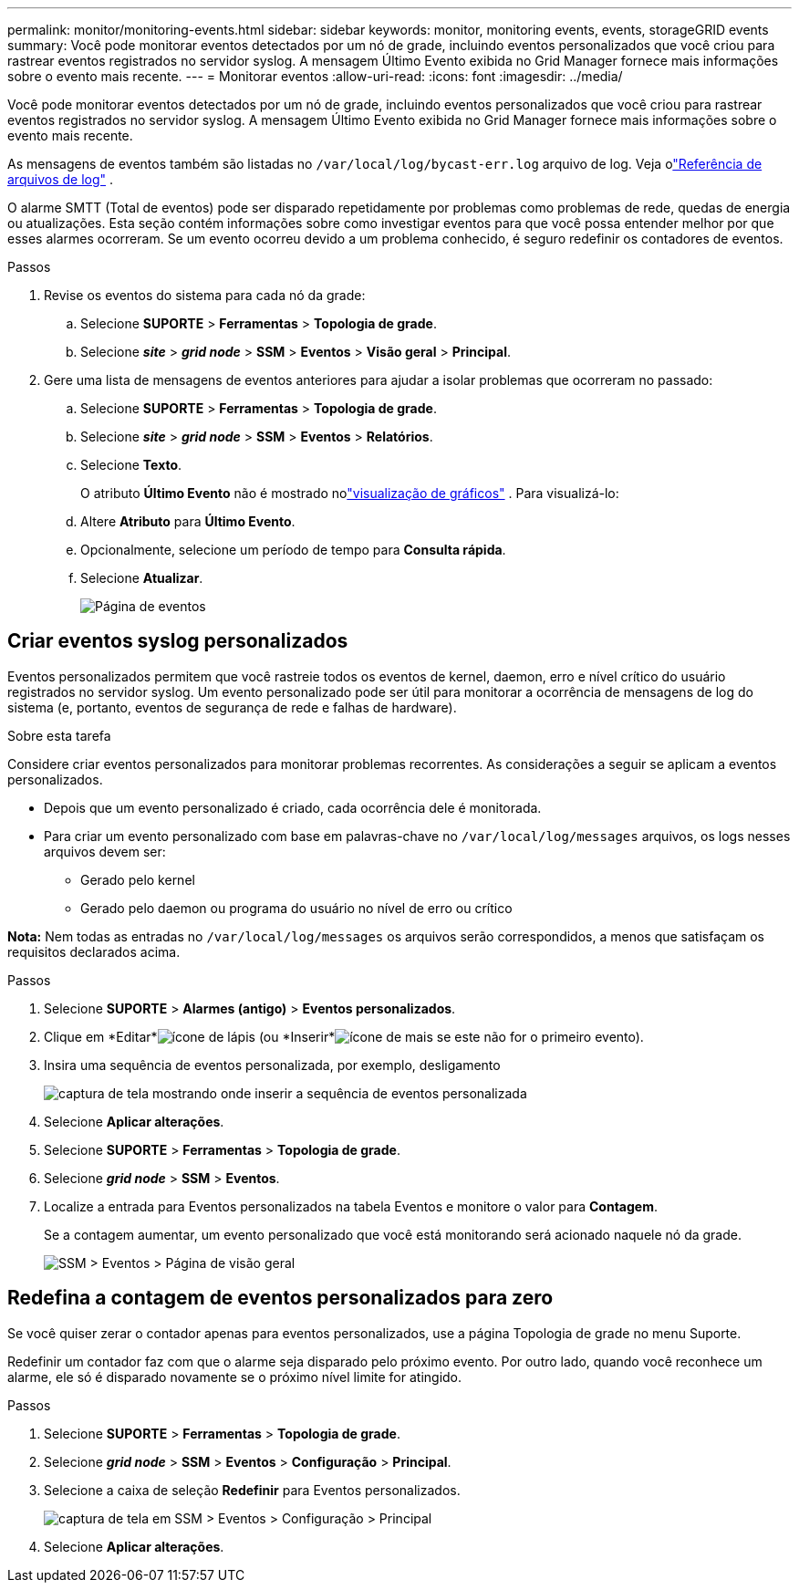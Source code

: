 ---
permalink: monitor/monitoring-events.html 
sidebar: sidebar 
keywords: monitor, monitoring events, events, storageGRID events 
summary: Você pode monitorar eventos detectados por um nó de grade, incluindo eventos personalizados que você criou para rastrear eventos registrados no servidor syslog.  A mensagem Último Evento exibida no Grid Manager fornece mais informações sobre o evento mais recente. 
---
= Monitorar eventos
:allow-uri-read: 
:icons: font
:imagesdir: ../media/


[role="lead"]
Você pode monitorar eventos detectados por um nó de grade, incluindo eventos personalizados que você criou para rastrear eventos registrados no servidor syslog.  A mensagem Último Evento exibida no Grid Manager fornece mais informações sobre o evento mais recente.

As mensagens de eventos também são listadas no `/var/local/log/bycast-err.log` arquivo de log. Veja olink:logs-files-reference.html["Referência de arquivos de log"] .

O alarme SMTT (Total de eventos) pode ser disparado repetidamente por problemas como problemas de rede, quedas de energia ou atualizações.  Esta seção contém informações sobre como investigar eventos para que você possa entender melhor por que esses alarmes ocorreram.  Se um evento ocorreu devido a um problema conhecido, é seguro redefinir os contadores de eventos.

.Passos
. Revise os eventos do sistema para cada nó da grade:
+
.. Selecione *SUPORTE* > *Ferramentas* > *Topologia de grade*.
.. Selecione *_site_* > *_grid node_* > *SSM* > *Eventos* > *Visão geral* > *Principal*.


. Gere uma lista de mensagens de eventos anteriores para ajudar a isolar problemas que ocorreram no passado:
+
.. Selecione *SUPORTE* > *Ferramentas* > *Topologia de grade*.
.. Selecione *_site_* > *_grid node_* > *SSM* > *Eventos* > *Relatórios*.
.. Selecione *Texto*.
+
O atributo *Último Evento* não é mostrado nolink:using-charts-and-reports.html["visualização de gráficos"] .  Para visualizá-lo:

.. Altere *Atributo* para *Último Evento*.
.. Opcionalmente, selecione um período de tempo para *Consulta rápida*.
.. Selecione *Atualizar*.
+
image::../media/events_report.gif[Página de eventos]







== Criar eventos syslog personalizados

Eventos personalizados permitem que você rastreie todos os eventos de kernel, daemon, erro e nível crítico do usuário registrados no servidor syslog.  Um evento personalizado pode ser útil para monitorar a ocorrência de mensagens de log do sistema (e, portanto, eventos de segurança de rede e falhas de hardware).

.Sobre esta tarefa
Considere criar eventos personalizados para monitorar problemas recorrentes.  As considerações a seguir se aplicam a eventos personalizados.

* Depois que um evento personalizado é criado, cada ocorrência dele é monitorada.
* Para criar um evento personalizado com base em palavras-chave no `/var/local/log/messages` arquivos, os logs nesses arquivos devem ser:
+
** Gerado pelo kernel
** Gerado pelo daemon ou programa do usuário no nível de erro ou crítico




*Nota:* Nem todas as entradas no `/var/local/log/messages` os arquivos serão correspondidos, a menos que satisfaçam os requisitos declarados acima.

.Passos
. Selecione *SUPORTE* > *Alarmes (antigo)* > *Eventos personalizados*.
. Clique em *Editar*image:../media/icon_nms_edit.gif["ícone de lápis"] (ou *Inserir*image:../media/icon_nms_insert.gif["ícone de mais"] se este não for o primeiro evento).
. Insira uma sequência de eventos personalizada, por exemplo, desligamento
+
image::../media/custom_events.png[captura de tela mostrando onde inserir a sequência de eventos personalizada]

. Selecione *Aplicar alterações*.
. Selecione *SUPORTE* > *Ferramentas* > *Topologia de grade*.
. Selecione *_grid node_* > *SSM* > *Eventos*.
. Localize a entrada para Eventos personalizados na tabela Eventos e monitore o valor para *Contagem*.
+
Se a contagem aumentar, um evento personalizado que você está monitorando será acionado naquele nó da grade.

+
image::../media/custom_events_count.png[SSM > Eventos > Página de visão geral]





== Redefina a contagem de eventos personalizados para zero

Se você quiser zerar o contador apenas para eventos personalizados, use a página Topologia de grade no menu Suporte.

Redefinir um contador faz com que o alarme seja disparado pelo próximo evento.  Por outro lado, quando você reconhece um alarme, ele só é disparado novamente se o próximo nível limite for atingido.

.Passos
. Selecione *SUPORTE* > *Ferramentas* > *Topologia de grade*.
. Selecione *_grid node_* > *SSM* > *Eventos* > *Configuração* > *Principal*.
. Selecione a caixa de seleção *Redefinir* para Eventos personalizados.
+
image::../media/custom_events_reset.gif[captura de tela em SSM > Eventos > Configuração > Principal]

. Selecione *Aplicar alterações*.

